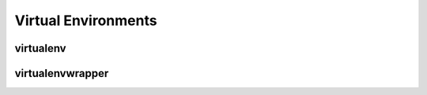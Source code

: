 Virtual Environments
====================

.. todo:: Explain "Virtual Environments"

virtualenv
----------

.. todo:: Write about virtualenv

virtualenvwrapper
-----------------

.. todo:: Write about virtualenvwrapper

